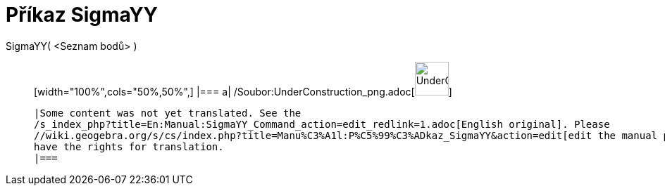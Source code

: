 = Příkaz SigmaYY
:page-en: commands/SigmaYY_Command
ifdef::env-github[:imagesdir: /cs/modules/ROOT/assets/images]

SigmaYY( <Seznam bodů> )::
  [width="100%",cols="50%,50%",]
  |===
  a|
  /Soubor:UnderConstruction_png.adoc[image:48px-UnderConstruction.png[UnderConstruction.png,width=48,height=48]]

  |Some content was not yet translated. See the
  /s_index_php?title=En:Manual:SigmaYY_Command_action=edit_redlink=1.adoc[English original]. Please
  //wiki.geogebra.org/s/cs/index.php?title=Manu%C3%A1l:P%C5%99%C3%ADkaz_SigmaYY&action=edit[edit the manual page] if you
  have the rights for translation.
  |===
